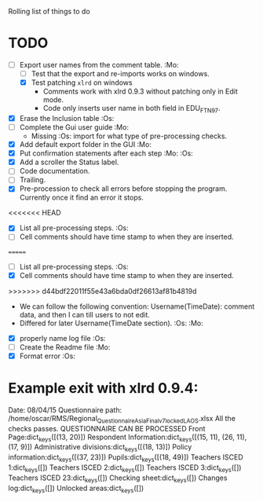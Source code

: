 #+STARTUP: nofold

Rolling list of things to do
* TODO
  - [-] Export user names from the comment table. :Mo:
    - [ ] Test that the export and re-imports works on windows.
    - [X] Test patching ~xlrd~ on windows
      - Comments work with xlrd 0.9.3 without patching only in Edit mode.
      - Code only inserts user name in both field in EDU_FTN97. 
  - [X] Erase the Inclusion table :Os:
  - [ ] Complete the Gui user guide :Mo:
    - Missing :Os: import for what type of pre-processing checks. 
  - [X] Add default export folder in the GUI :Mo:
  - [X] Put confirmation statements after each step :Mo: :Os:
  - [X] Add a scroller the Status label.
  - [ ] Code documentation.
  - [ ] Trailing.
  - [X] Pre-procession to check all errors before stopping the
    program. Currently once it find an error it stops.
<<<<<<< HEAD
  - [X] List all pre-processing steps. :Os:
  - [ ] Cell comments should have time stamp to when they are inserted.
=======
  - [ ] List all pre-processing steps. :Os:
  - [X] Cell comments should have time stamp to when they are inserted.
>>>>>>> d44bdf22011f55e43a6bda0df26613af81b4819d
    - We can follow the following convention: Username(TimeDate):
      comment data, and then I can till users to not edit.
    - Differed for later
      Username(TimeDate section). :Os: :Mo:
  - [X] properly name log file :Os:
  - [ ] Create the Readme file :Mo:
  - [X] Format error :Os:
    

* Example exit with xlrd 0.9.4:
Date: 08/04/15
Questionnaire path: /home/oscar/RMS/Regional_Questionnaire_Asia_Final_v7_locked_LAOS.xlsx
All the checks passes. QUESTIONNAIRE CAN BE PROCESSED
Front Page:dict_keys([(13, 20)])
Respondent Information:dict_keys([(15, 11), (26, 11), (17, 9)])
Administrative divisions:dict_keys([(18, 13)])
Policy information:dict_keys([(37, 23)])
Pupils:dict_keys([(18, 49)])
Teachers ISCED 1:dict_keys([])
Teachers ISCED 2:dict_keys([])
Teachers ISCED 3:dict_keys([])
Teachers ISCED 23:dict_keys([])
Checking sheet:dict_keys([])
Changes log:dict_keys([])
Unlocked areas:dict_keys([])
